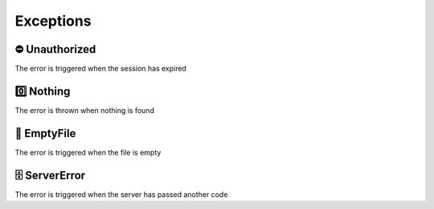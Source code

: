 Exceptions
===========

⛔ Unauthorized
****************

The error is triggered when the session has expired

0️⃣ Nothing
***********

The error is thrown when nothing is found

📄 EmptyFile
*************

The error is triggered when the file is empty

🗄️ ServerError
***************

The error is triggered when the server has passed another code